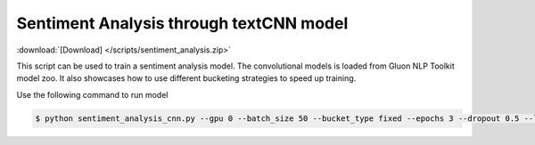 Sentiment Analysis through textCNN model
----------------------------------------------------

:download:`[Download] </scripts/sentiment_analysis.zip>`

This script can be used to train a sentiment analysis model.
The convolutional models is loaded from Gluon NLP Toolkit model zoo. It also showcases how to use different 
bucketing strategies to speed up training.

Use the following command to run model

.. code-block:: console

   $ python sentiment_analysis_cnn.py --gpu 0 --batch_size 50 --bucket_type fixed --epochs 3 --dropout 0.5 --lr 0.005 --valid_ratio 0.1 --save-prefix imdb_cnn_300  # Test Accuracy 89.79

